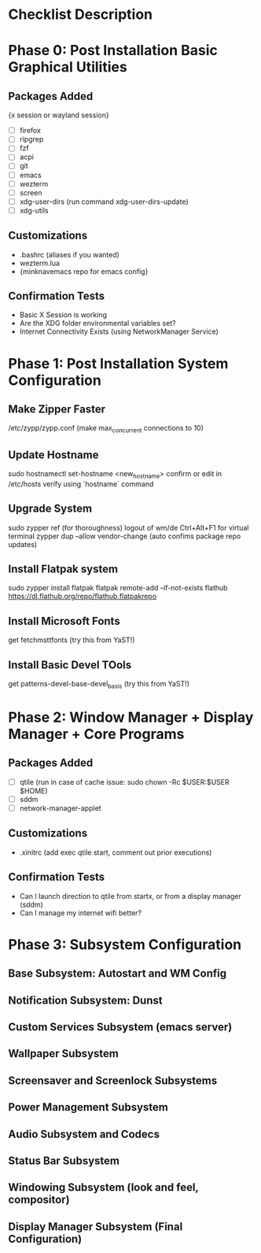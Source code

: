 * Checklist Description
* Phase 0: Post Installation Basic Graphical Utilities
** Packages Added
{x session or wayland session}
- [ ] firefox
- [ ] ripgrep
- [ ] fzf
- [ ] acpi
- [ ] git
- [ ] emacs
- [ ] wezterm
- [ ] screen
- [ ] xdg-user-dirs
  (run command xdg-user-dirs-update)
- [ ] xdg-utils

** Customizations
- .bashrc (aliases if you wanted)
- wezterm.lua
- {minknavemacs repo for emacs config}

** Confirmation Tests
- Basic X Session is working
- Are the XDG folder environmental variables set?
- Internet Connectivity Exists (using NetworkManager Service)

* Phase 1: Post Installation System Configuration
** Make Zipper Faster
/etc/zypp/zypp.conf
(make max_concurrent connections to 10)

** Update Hostname
sudo hostnamectl set-hostname <new_hostname>
confirm or edit in /etc/hosts
verify using `hostname` command

** Upgrade System
sudo zypper ref (for thoroughness)
logout of wm/de
Ctrl+Alt+F1 for virtual terminal
zypper dup --allow vendor-change (auto confims package repo updates)

** Install Flatpak system
sudo zypper install flatpak
flatpak remote-add --if-not-exists flathub https://dl.flathub.org/repo/flathub.flatpakrepo

** Install Microsoft Fonts
get fetchmsttfonts (try this from YaST!)

** Install Basic Devel TOols
get patterns-devel-base-devel_basis (try this from YaST!)

* Phase 2: Window Manager + Display Manager + Core Programs
** Packages Added
- [ ] qtile
  (run in case of cache issue: sudo chown -Rc $USER:$USER $HOME)
- [ ] sddm
- [ ] network-manager-applet

** Customizations
- .xinitrc (add exec qtile start, comment out prior executions)

** Confirmation Tests
- Can I launch direction to qtile from startx, or from a display manager (sddm)
- Can I manage my internet wifi better?
  
* Phase 3: Subsystem Configuration
** Base Subsystem: Autostart and WM Config
** Notification Subsystem: Dunst
** Custom Services Subsystem (emacs server)
** Wallpaper Subsystem
** Screensaver and Screenlock Subsystems
** Power Management Subsystem
** Audio Subsystem and Codecs
** Status Bar Subsystem
** Windowing Subsystem (look and feel, compositor)
** Display Manager Subsystem (Final Configuration)
